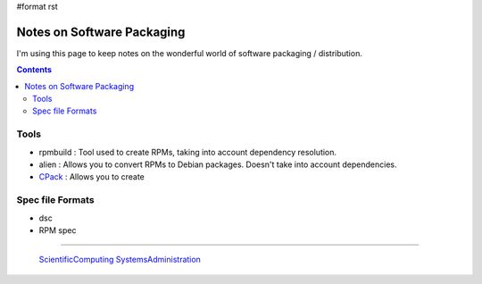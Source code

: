#format rst

Notes on Software Packaging
===========================

I'm using this page to keep notes on the wonderful world of software packaging / distribution.

.. contents:: :depth: 2

Tools
-----

* rpmbuild : Tool used to create RPMs, taking into account dependency resolution.

* alien : Allows you to convert RPMs to Debian packages.  Doesn't take into account dependencies.

* CPack_ : Allows you to create 

Spec file Formats
-----------------

* dsc

* RPM spec

-------------------------

 ScientificComputing_ SystemsAdministration_

.. ############################################################################

.. _CPack: https://cmake.org/Wiki/CMake:Packaging_With_CPack

.. _ScientificComputing: ../ScientificComputing

.. _SystemsAdministration: ../SystemsAdministration

